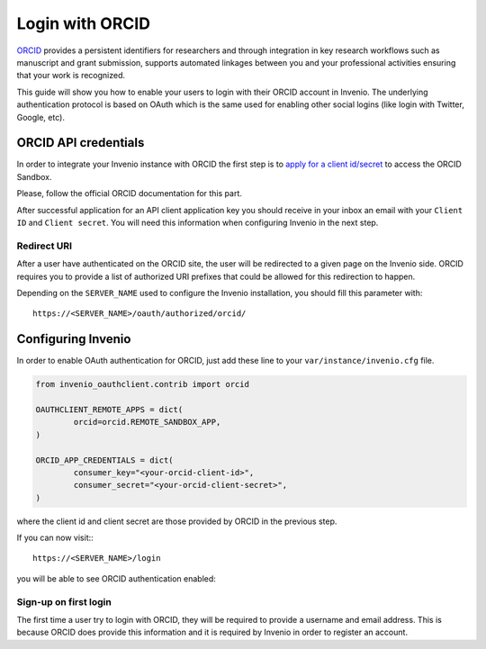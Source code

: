 ..
    This file is part of Invenio.
    Copyright (C) 2017-2018 CERN.

    Invenio is free software; you can redistribute it and/or modify it
    under the terms of the MIT License; see LICENSE file for more details.

================
Login with ORCID
================
`ORCID <http://orcid.org/>`_ provides a persistent identifiers for researchers
and through integration in key research workflows such as manuscript and grant
submission, supports automated linkages between you and your professional
activities ensuring that your work is recognized.

This guide will show you how to enable your users to login with their ORCID
account in Invenio. The underlying authentication protocol is based on OAuth
which is the same used for enabling other social logins (like login with
Twitter, Google, etc).

ORCID API credentials
---------------------
In order to integrate your Invenio instance with ORCID the first step is to
`apply for a client id/secret
<https://orcid.org/content/register-client-application-sandbox>`_ to access the
ORCID Sandbox.

Please, follow the official ORCID documentation for this part.

After successful application for an API client application key you should
receive in your inbox an email with your ``Client ID`` and ``Client secret``.
You will need this information when configuring Invenio in the next step.

Redirect URI
~~~~~~~~~~~~
After a user have authenticated on the ORCID site, the user will be redirected
to a given page on the Invenio side. ORCID requires you to provide a list of
authorized URI prefixes that could be allowed for this redirection to happen.

Depending on the ``SERVER_NAME`` used to configure the Invenio installation,
you should fill this parameter with::

    https://<SERVER_NAME>/oauth/authorized/orcid/

Configuring Invenio
-------------------
In order to enable OAuth authentication for ORCID, just add these line to your
``var/instance/invenio.cfg`` file.

.. code-block:: python

    from invenio_oauthclient.contrib import orcid

    OAUTHCLIENT_REMOTE_APPS = dict(
            orcid=orcid.REMOTE_SANDBOX_APP,
    )

    ORCID_APP_CREDENTIALS = dict(
            consumer_key="<your-orcid-client-id>",
            consumer_secret="<your-orcid-client-secret>",
    )

where the client id and client secret are those provided by ORCID in the
previous step.

If you can now visit:::

    https://<SERVER_NAME>/login

you will be able to see ORCID authentication enabled:

.. image:: /_static/orcid-login.png
   :width: 500 px


Sign-up on first login
~~~~~~~~~~~~~~~~~~~~~~
The first time a user try to login with ORCID, they will be required to provide
a username and email address. This is because ORCID does provide this
information and it is required by Invenio in order to register an account.
